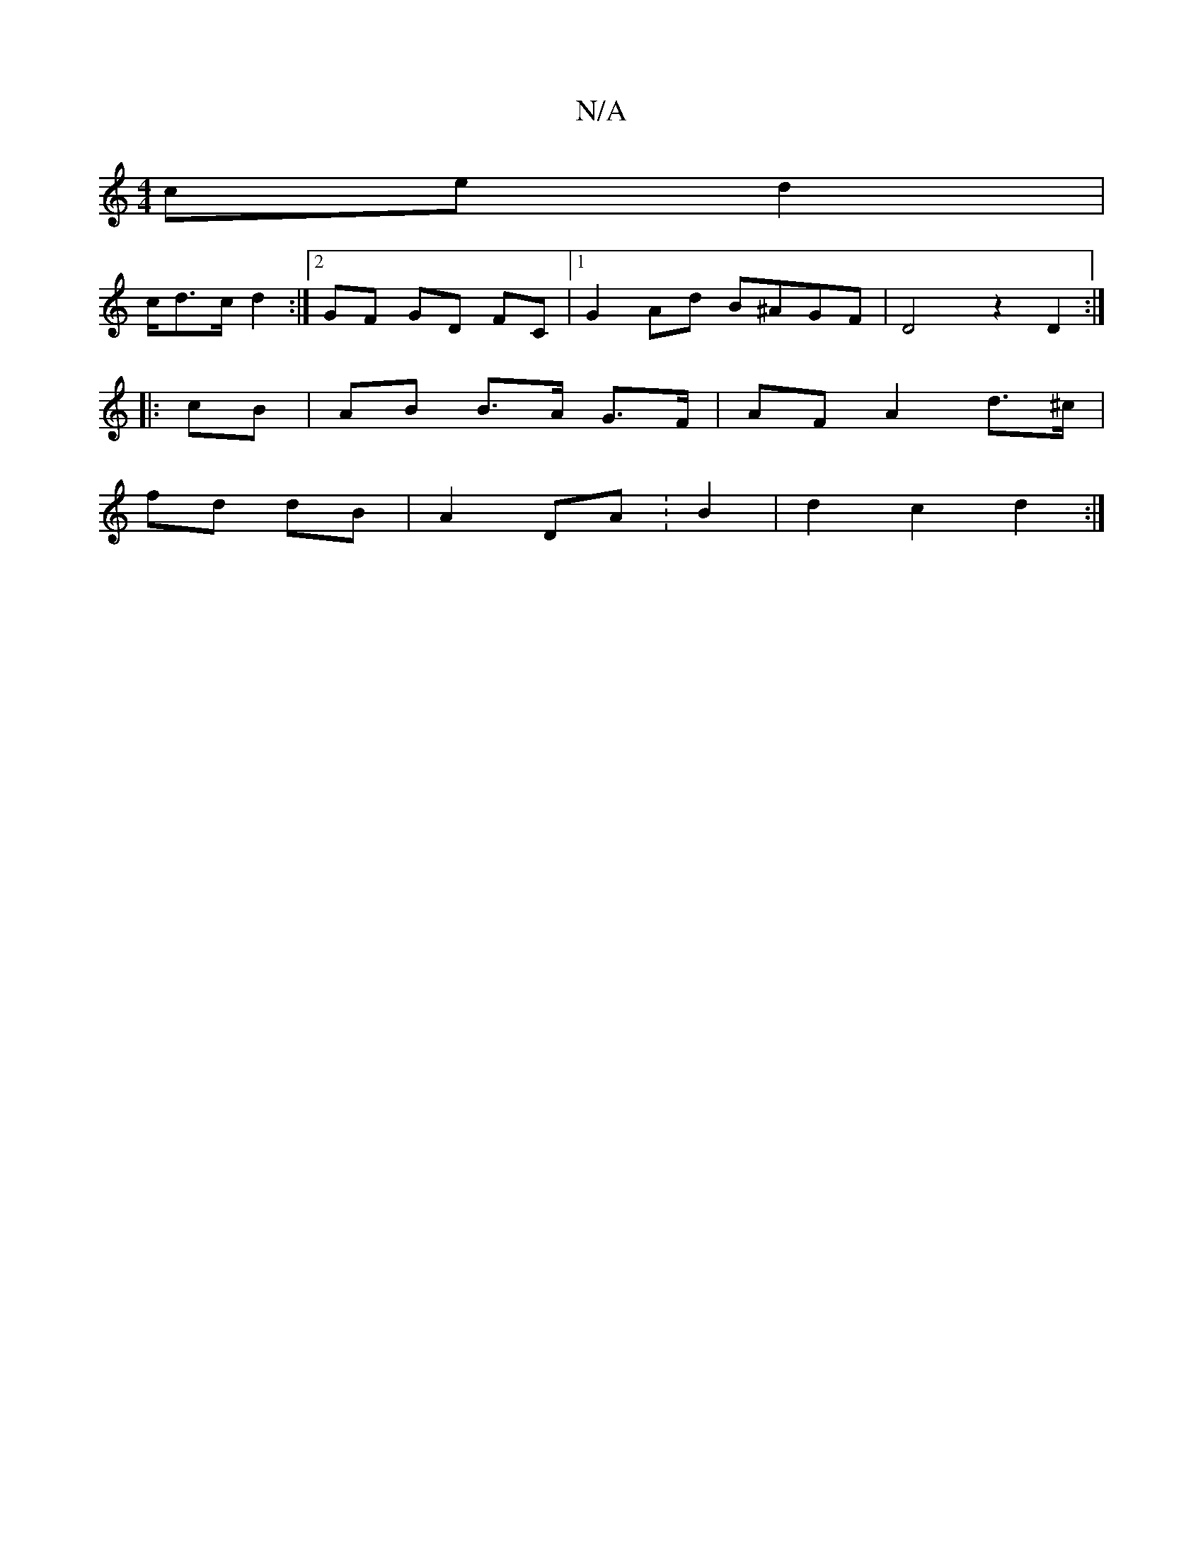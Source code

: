 X:1
T:N/A
M:4/4
R:N/A
K:Cmajor
2 ce d2|
c/d>c d2 :|2 GF GD FC |1 G2 Ad B^AGF|D4 z2D2:|
|:cB| AB B>A G>F | AF A2 d>^c |
fd dB | A2 DA :B2 | d2c2 d2 :|

|: ge |dB/c/ def | d2 cd BAGF | EF EF E2 :a2 | gage ded^c | B2eB A2 ~B2 | eece D